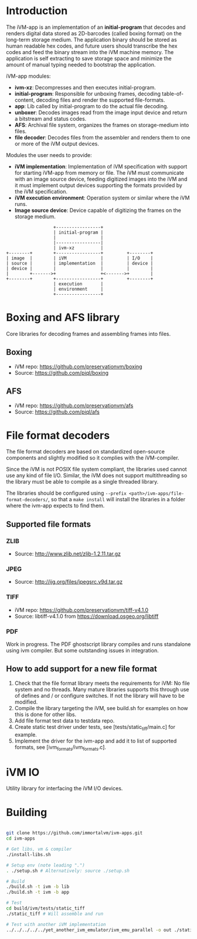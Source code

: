 * Introduction

The iVM-app is an implementation of an *initial-program* that decodes and renders digital data stored as 2D-barcodes (called boxing format) on the long-term storage medium. The application binary should be stored as human readable hex codes, and future users should transcribe the hex codes and feed the binary stream into the iVM machine memory. The application is self extracting to save storage space and minimize the amount of manual typing needed to bootstrap the application.

iVM-app modules:
 - *ivm-xz*: Decompresses and then executes initial-program.
 - *initial-program*: Responsible for unboxing frames, decoding table-of-content, decoding files and render the supported file-formats.
 - *app*: Lib called by initial-program to do the actual file decoding. 
 - *unboxer*: Decodes images read from the image input device and return a bitstream and status codes.
 - *AFS*: Archival file system, organizes the frames on storage-medium into files.
 - *file decoder*: Decodes files from the assembler and renders them to one or more of the iVM output devices.

Modules the user needs to provide:
 - *iVM implementation*: Implementation of iVM specification with support for starting iVM-app from memory or file. The iVM must communicate with an image source device, feeding digitized images into the iVM and it must implement output devices supporting the formats provided by the iVM specification.
 - *iVM execution environment*: Operation system or similar where the iVM runs. 
 - *Image source device*: Device capable of digitizing the frames on the storage medium.

#+BEGIN_SRC ditaa 
                    +-----------------+
                    | initial-program |
                    |                 |
                    |-----------------|
                    | ivm-xz          |
  +--------+        +-----------------+         +--------+
  | image  |        | iVM             |         | I/O    |
  | source |        | implementation  |         | device |
  | device |        |                 |         |        |
  |        +------->+                 +<------->+        |
  +--------+        +-----------------+         +--------+
                    | execution       |
                    | environment     |
                    +-----------------+
#+END_SRC

* Boxing and AFS library

Core libraries for decoding frames and assembling frames into files.

** Boxing

 - iVM repo: https://github.com/preservationvm/boxing
 - Source: https://github.com/piql/boxing

** AFS

 - iVM repo: https://github.com/preservationvm/afs
 - Source: https://github.com/piql/afs

* File format decoders

The file format decoders are based on standardized open-source components and slightly modified so it complies with the iVM-compiler.

Since the iVM is not POSIX file system compliant, the libraries used cannot use any kind of file I/O. Similar, the iVM does not support multithreading so the library must be able to compile as a single threaded library. 

The libraries should be configured using ~--prefix <path>/ivm-apps/file-format-decoders/~, so that a ~make install~ will install the libraries in a folder where the ivm-app expects to find them.
** Supported file formats
*** ZLIB

 - Source: http://www.zlib.net/zlib-1.2.11.tar.gz

*** JPEG

 - Source: http://ijg.org/files/jpegsrc.v9d.tar.gz

*** TIFF 

 - iVM repo: https://github.com/preservationvm/tiff-v4.1.0
 - Source: libtiff-v4.1.0 from https://download.osgeo.org/libtiff

*** PDF
Work in progress. The PDF ghostscript library compiles and runs standalone using ivm compiler. But some outstanding issues in integration.
** How to add support for a new file format
1. Check that the file format library meets the requirements for iVM: No file system and no threads. Many mature libraries supports this through use of defines and / or configure switches. If not the library will have to be modified.
2. Compile the library targeting the iVM, see build.sh for examples on how this is done for other libs.
4. Add file format test data to testdata repo.
5. Create static test driver under tests, see [tests/static_tiff/main.c] for example.
3. Implement the driver for the ivm-app and add it to list of supported formats, see [ivm_formats/ivm_formats.c].
* iVM IO

Utility library for interfacing the iVM I/O devices.

* Building

#+BEGIN_SRC sh

git clone https://github.com/immortalvm/ivm-apps.git
cd ivm-apps

# Get libs, vm & compiler
./install-libs.sh

# Setup env (note leading ".")
. ./setup.sh # Alternatively: source ./setup.sh

# Build
./build.sh -t ivm -b lib
./build.sh -t ivm -b app

# Test
cd build/ivm/tests/static_tiff
./static_tiff # Will assemble and run

# Test with another iVM implementation
../../../../../yet_another_ivm_emulator/ivm_emu_parallel -o out ./static_tiff

#+END_SRC
